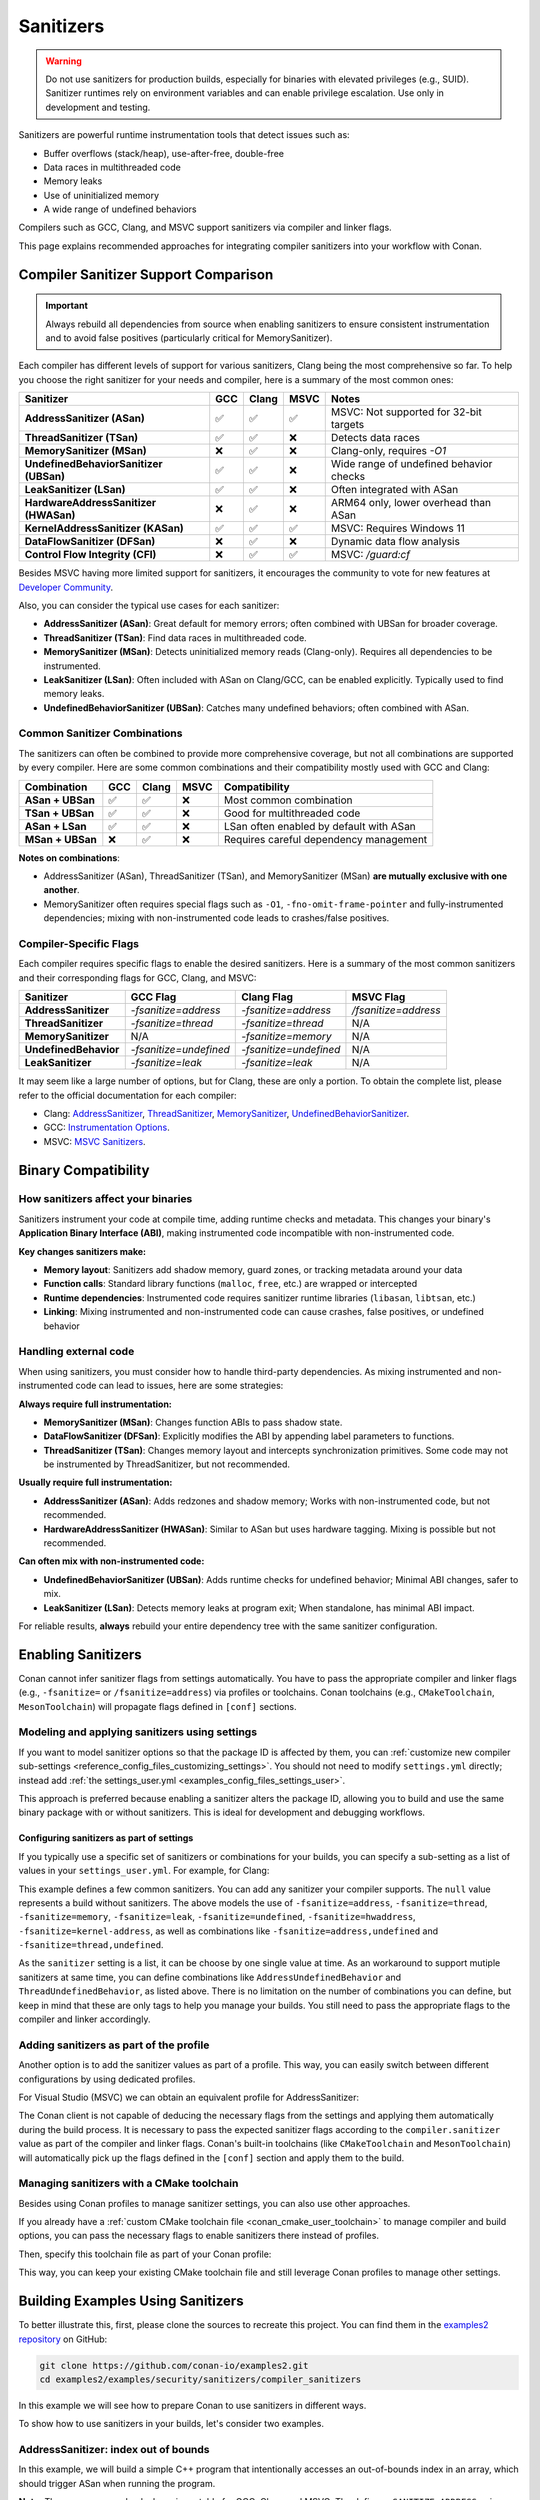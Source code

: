 .. _security_sanitizers:

Sanitizers
==========

.. warning::

   Do not use sanitizers for production builds, especially for binaries with elevated privileges (e.g., SUID).
   Sanitizer runtimes rely on environment variables and can enable privilege escalation.
   Use only in development and testing.

Sanitizers are powerful runtime instrumentation tools that detect issues such as:

* Buffer overflows (stack/heap), use-after-free, double-free
* Data races in multithreaded code
* Memory leaks
* Use of uninitialized memory
* A wide range of undefined behaviors

Compilers such as GCC, Clang, and MSVC support sanitizers via compiler and linker flags.

This page explains recommended approaches for integrating compiler sanitizers into your workflow with Conan.

Compiler Sanitizer Support Comparison
-------------------------------------

.. important::

   Always rebuild all dependencies from source when enabling sanitizers to ensure consistent instrumentation
   and to avoid false positives (particularly critical for MemorySanitizer).

Each compiler has different levels of support for various sanitizers, Clang being the most comprehensive so far.
To help you choose the right sanitizer for your needs and compiler, here is a summary of the most common ones:

+----------------------------------------+-----+-------+------+-----------------------------------------+
| Sanitizer                              | GCC | Clang | MSVC | Notes                                   |
+========================================+=====+=======+======+=========================================+
| **AddressSanitizer (ASan)**            | ✅  | ✅    | ✅   | MSVC: Not supported for 32-bit targets  |
+----------------------------------------+-----+-------+------+-----------------------------------------+
| **ThreadSanitizer (TSan)**             | ✅  | ✅    | ❌   | Detects data races                      |
+----------------------------------------+-----+-------+------+-----------------------------------------+
| **MemorySanitizer (MSan)**             | ❌  | ✅    | ❌   | Clang-only, requires `-O1`              |
+----------------------------------------+-----+-------+------+-----------------------------------------+
| **UndefinedBehaviorSanitizer (UBSan)** | ✅  | ✅    | ❌   | Wide range of undefined behavior checks |
+----------------------------------------+-----+-------+------+-----------------------------------------+
| **LeakSanitizer (LSan)**               | ✅  | ✅    | ❌   | Often integrated with ASan              |
+----------------------------------------+-----+-------+------+-----------------------------------------+
| **HardwareAddressSanitizer (HWASan)**  | ❌  | ✅    | ❌   | ARM64 only, lower overhead than ASan    |
+----------------------------------------+-----+-------+------+-----------------------------------------+
| **KernelAddressSanitizer (KASan)**     | ✅  | ✅    | ✅   | MSVC: Requires Windows 11               |
+----------------------------------------+-----+-------+------+-----------------------------------------+
| **DataFlowSanitizer (DFSan)**          | ❌  | ✅    | ❌   | Dynamic data flow analysis              |
+----------------------------------------+-----+-------+------+-----------------------------------------+
| **Control Flow Integrity (CFI)**       | ❌  | ✅    | ✅   | MSVC: `/guard:cf`                       |
+----------------------------------------+-----+-------+------+-----------------------------------------+

Besides MSVC having more limited support for sanitizers, it encourages the community to vote for new features
at `Developer Community <https://developercommunity.visualstudio.com/cpp>`_.

Also, you can consider the typical use cases for each sanitizer:

* **AddressSanitizer (ASan)**: Great default for memory errors; often combined with UBSan for broader coverage.
* **ThreadSanitizer (TSan)**: Find data races in multithreaded code.
* **MemorySanitizer (MSan)**: Detects uninitialized memory reads (Clang-only). Requires all dependencies to be instrumented.
* **LeakSanitizer (LSan)**: Often included with ASan on Clang/GCC, can be enabled explicitly. Typically used to find memory leaks.
* **UndefinedBehaviorSanitizer (UBSan)**: Catches many undefined behaviors; often combined with ASan.

Common Sanitizer Combinations
^^^^^^^^^^^^^^^^^^^^^^^^^^^^^

The sanitizers can often be combined to provide more comprehensive coverage, but not all combinations are supported by every compiler.
Here are some common combinations and their compatibility mostly used with GCC and Clang:

+-------------------+-----+-------+------+-----------------------------------------+
| Combination       | GCC | Clang | MSVC | Compatibility                           |
+===================+=====+=======+======+=========================================+
| **ASan + UBSan**  | ✅  | ✅    | ❌   | Most common combination                 |
+-------------------+-----+-------+------+-----------------------------------------+
| **TSan + UBSan**  | ✅  | ✅    | ❌   | Good for multithreaded code             |
+-------------------+-----+-------+------+-----------------------------------------+
| **ASan + LSan**   | ✅  | ✅    | ❌   | LSan often enabled by default with ASan |
+-------------------+-----+-------+------+-----------------------------------------+
| **MSan + UBSan**  | ❌  | ✅    | ❌   | Requires careful dependency management  |
+-------------------+-----+-------+------+-----------------------------------------+

**Notes on combinations**:

* AddressSanitizer (ASan), ThreadSanitizer (TSan), and MemorySanitizer (MSan) **are mutually exclusive with one another**.
* MemorySanitizer often requires special flags such as ``-O1``, ``-fno-omit-frame-pointer`` and fully-instrumented dependencies;
  mixing with non-instrumented code leads to crashes/false positives.

Compiler-Specific Flags
^^^^^^^^^^^^^^^^^^^^^^^

Each compiler requires specific flags to enable the desired sanitizers. Here is a summary of the most common
sanitizers and their corresponding flags for GCC, Clang, and MSVC:

+-----------------------+------------------------+------------------------+----------------------+
| Sanitizer             | GCC Flag               | Clang Flag             | MSVC Flag            |
+=======================+========================+========================+======================+
| **AddressSanitizer**  | `-fsanitize=address`   | `-fsanitize=address`   | `/fsanitize=address` |
+-----------------------+------------------------+------------------------+----------------------+
| **ThreadSanitizer**   | `-fsanitize=thread`    | `-fsanitize=thread`    | N/A                  |
+-----------------------+------------------------+------------------------+----------------------+
| **MemorySanitizer**   | N/A                    | `-fsanitize=memory`    | N/A                  |
+-----------------------+------------------------+------------------------+----------------------+
| **UndefinedBehavior** | `-fsanitize=undefined` | `-fsanitize=undefined` | N/A                  |
+-----------------------+------------------------+------------------------+----------------------+
| **LeakSanitizer**     | `-fsanitize=leak`      | `-fsanitize=leak`      | N/A                  |
+-----------------------+------------------------+------------------------+----------------------+

It may seem like a large number of options, but for Clang, these are only a portion. To obtain the complete list,
please refer to the official documentation for each compiler:

* Clang: `AddressSanitizer <https://clang.llvm.org/docs/AddressSanitizer.html>`_,
  `ThreadSanitizer <https://clang.llvm.org/docs/ThreadSanitizer.html>`_,
  `MemorySanitizer <https://clang.llvm.org/docs/MemorySanitizer.html>`_,
  `UndefinedBehaviorSanitizer <https://clang.llvm.org/docs/UndefinedBehaviorSanitizer.html>`_.
* GCC: `Instrumentation Options <https://gcc.gnu.org/onlinedocs/gcc/Instrumentation-Options.html>`_.
* MSVC: `MSVC Sanitizers <https://learn.microsoft.com/en-us/cpp/sanitizers/>`_.

Binary Compatibility
--------------------

How sanitizers affect your binaries
^^^^^^^^^^^^^^^^^^^^^^^^^^^^^^^^^^^^

Sanitizers instrument your code at compile time, adding runtime checks and metadata.
This changes your binary's **Application Binary Interface (ABI)**, making instrumented code incompatible with non-instrumented code.

**Key changes sanitizers make:**

- **Memory layout**: Sanitizers add shadow memory, guard zones, or tracking metadata around your data
- **Function calls**: Standard library functions (``malloc``, ``free``, etc.) are wrapped or intercepted
- **Runtime dependencies**: Instrumented code requires sanitizer runtime libraries (``libasan``, ``libtsan``, etc.)
- **Linking**: Mixing instrumented and non-instrumented code can cause crashes, false positives, or undefined behavior

Handling external code
^^^^^^^^^^^^^^^^^^^^^^

When using sanitizers, you must consider how to handle third-party dependencies.
As mixing instrumented and non-instrumented code can lead to issues, here are some strategies:

**Always require full instrumentation:**

- **MemorySanitizer (MSan)**: Changes function ABIs to pass shadow state.
- **DataFlowSanitizer (DFSan)**: Explicitly modifies the ABI by appending label parameters to functions.
- **ThreadSanitizer (TSan)**: Changes memory layout and intercepts synchronization primitives.
  Some code may not be instrumented by ThreadSanitizer, but not recommended.

**Usually require full instrumentation:**

- **AddressSanitizer (ASan)**: Adds redzones and shadow memory; Works with non-instrumented code, but not recommended.
- **HardwareAddressSanitizer (HWASan)**: Similar to ASan but uses hardware tagging. Mixing is possible but not recommended.

**Can often mix with non-instrumented code:**

- **UndefinedBehaviorSanitizer (UBSan)**: Adds runtime checks for undefined behavior; Minimal ABI changes, safer to mix.
- **LeakSanitizer (LSan)**: Detects memory leaks at program exit; When standalone, has minimal ABI impact.

For reliable results, **always** rebuild your entire dependency tree with the same sanitizer configuration.

Enabling Sanitizers
-------------------

Conan cannot infer sanitizer flags from settings automatically.
You have to pass the appropriate compiler and linker flags (e.g., ``-fsanitize=`` or ``/fsanitize=address``) via profiles or toolchains.
Conan toolchains (e.g., ``CMakeToolchain``, ``MesonToolchain``) will propagate flags defined in ``[conf]`` sections.

Modeling and applying sanitizers using settings
^^^^^^^^^^^^^^^^^^^^^^^^^^^^^^^^^^^^^^^^^^^^^^^

If you want to model sanitizer options so that the package ID is affected by them, you can
:ref:`customize new compiler sub-settings <reference_config_files_customizing_settings>`. You should not need
to modify ``settings.yml`` directly; instead add :ref:`the settings_user.yml <examples_config_files_settings_user>`.

This approach is preferred because enabling a sanitizer alters the package ID, allowing you to build and use
the same binary package with or without sanitizers. This is ideal for development and debugging workflows.

Configuring sanitizers as part of settings
~~~~~~~~~~~~~~~~~~~~~~~~~~~~~~~~~~~~~~~~~~

If you typically use a specific set of sanitizers or combinations for your builds, you can specify
a sub-setting as a list of values in your ``settings_user.yml``. For example, for Clang:

.. code-block:: yaml
   :caption: settings_user.yml
   :emphasize-lines: 3

   compiler:
     clang:
       sanitizer: [null, Address, Leak, Thread, Memory, UndefinedBehavior, HardwareAssistanceAddress, KernelAddress, AddressUndefinedBehavior, ThreadUndefinedBehavior]

This example defines a few common sanitizers. You can add any sanitizer your compiler supports.
The ``null`` value represents a build without sanitizers. The above models the use of ``-fsanitize=address``,
``-fsanitize=thread``, ``-fsanitize=memory``, ``-fsanitize=leak``, ``-fsanitize=undefined``, ``-fsanitize=hwaddress``,
``-fsanitize=kernel-address``, as well as combinations like ``-fsanitize=address,undefined`` and ``-fsanitize=thread,undefined``.

As the ``sanitizer`` setting is a list, it can be choose by one single value at time.
As an workaround to support mutiple sanitizers at same time, you can define combinations like
``AddressUndefinedBehavior`` and ``ThreadUndefinedBehavior``, as listed above.
There is no limitation on the number of combinations you can define, but keep in mind that these are only tags
to help you manage your builds. You still need to pass the appropriate flags to the compiler and linker accordingly.

Adding sanitizers as part of the profile
^^^^^^^^^^^^^^^^^^^^^^^^^^^^^^^^^^^^^^^^

Another option is to add the sanitizer values as part of a profile. This way, you can easily switch between
different configurations by using dedicated profiles.

.. code-block:: ini
   :caption: compiler_sanitizers/profiles/asan

   include(default)

   [settings]
   build_type=Debug
   compiler.sanitizer=Address

   [conf]
   tools.build:cflags+=["-fsanitize=address", "-fno-omit-frame-pointer"]
   tools.build:cxxflags+=["-fsanitize=address", "-fno-omit-frame-pointer"]
   tools.build:exelinkflags+=["-fsanitize=address"]
   tools.build:sharedlinkflags+=["-fsanitize=address"]

   [runenv]
   ASAN_OPTIONS="halt_on_error=1:detect_leaks=1"

For Visual Studio (MSVC) we can obtain an equivalent profile for AddressSanitizer:

.. code-block:: ini
   :caption: ~/.conan/profiles/asan

   include(default)

   [settings]
   build_type=Debug
   compiler.sanitizer=Address

   [conf]
   tools.build:cxxflags+=["/fsanitize=address", "/Zi"]
   tools.build:exelinkflags+=["/fsanitize=address"]

The Conan client is not capable of deducing the necessary flags from the settings and applying them automatically
during the build process. It is necessary to pass the expected sanitizer flags according to the
``compiler.sanitizer`` value as part of the compiler and linker flags.
Conan's built-in toolchains (like ``CMakeToolchain`` and ``MesonToolchain``) will automatically
pick up the flags defined in the ``[conf]`` section and apply them to the build.

Managing sanitizers with a CMake toolchain
^^^^^^^^^^^^^^^^^^^^^^^^^^^^^^^^^^^^^^^^^^

Besides using Conan profiles to manage sanitizer settings, you can also use other approaches.

If you already have a :ref:`custom CMake toolchain file <conan_cmake_user_toolchain>` to manage compiler
and build options, you can pass the necessary flags to enable sanitizers there instead of profiles.

.. code-block:: cmake
   :caption: cmake/my_toolchain.cmake

   # Apply to all targets; consider per-target options for finer control
   set(CMAKE_C_FLAGS "${CMAKE_C_FLAGS} -fsanitize=address,undefined -fno-omit-frame-pointer")
   set(CMAKE_CXX_FLAGS "${CMAKE_CXX_FLAGS} -fsanitize=address,undefined -fno-omit-frame-pointer")
   set(CMAKE_EXE_LINKER_FLAGS "${CMAKE_EXE_LINKER_FLAGS} -fsanitize=address,undefined")
   set(CMAKE_SHARED_LINKER_FLAGS "${CMAKE_SHARED_LINKER_FLAGS} -fsanitize=address,undefined")

Then, specify this toolchain file as part of your Conan profile:

.. code-block:: ini
   :caption: profiles/asan_ubsan

   include(default)

   [settings]
   build_type=Debug
   compiler.sanitizer=AddressUndefinedBehavior

   [conf]
   tools.cmake.cmaketoolchain:user_toolchain=cmake/my_toolchain.cmake

This way, you can keep your existing CMake toolchain file and still leverage Conan profiles to manage other settings.

Building Examples Using Sanitizers
----------------------------------

To better illustrate this, first, please clone the sources to recreate this project. You can find them in the
`examples2 repository <https://github.com/conan-io/examples2>`_ on GitHub:

.. code-block:: bash

   git clone https://github.com/conan-io/examples2.git
   cd examples2/examples/security/sanitizers/compiler_sanitizers

In this example we will see how to prepare Conan to use sanitizers in different ways.

To show how to use sanitizers in your builds, let's consider two examples.

AddressSanitizer: index out of bounds
^^^^^^^^^^^^^^^^^^^^^^^^^^^^^^^^^^^^^

In this example, we will build a simple C++ program that intentionally accesses an out-of-bounds index
in an array, which should trigger ASan when running the program.

.. code-block:: cpp
   :caption: index_out_of_bounds/main.cpp
   :emphasize-lines: 11

   #include <iostream>
   #include <cstdlib>

   int main() {
   #ifdef __SANITIZE_ADDRESS__
     std::cout << "Address sanitizer enabled\n";
   #else
     std::cout << "Address sanitizer not enabled\n";
   #endif

     int foo[100];
     foo[100] = 42; // Out-of-bounds write

     return EXIT_SUCCESS;
   }

**Note:** The preprocessor check above is portable for GCC, Clang and MSVC.
The define ``__SANITIZE_ADDRESS__`` is present when **ASan** is active;

**To build and run this example using Conan:**

.. code-block:: bash

   conan export index_out_of_bounds/
   conan build index_out_of_bounds --version=0.1.0 -pr profiles/asan -of index_out_of_bounds/install --build=missing
   index_out_of_bounds/build/Debug/index_out_of_bounds

**Expected output (abbreviated):**

.. code-block:: text

   Address sanitizer enabled
   ==32018==ERROR: AddressSanitizer: stack-buffer-overflow on address 0x7fffbe04a6d0 ...
   WRITE of size 4 at 0x7fffbe04a6d0 thread T0
   #0 ... in main .../index_out_of_bounds+0x12ea
   ...
   SUMMARY: AddressSanitizer: stack-buffer-overflow ... in main
   This frame has 1 object(s):
   [48, 448) 'foo' (line 11) <== Memory access at offset 448 overflows this variable

UndefinedBehaviorSanitizer: signed integer overflow
^^^^^^^^^^^^^^^^^^^^^^^^^^^^^^^^^^^^^^^^^^^^^^^^^^^

This example demonstrates how to use UBSan to detect signed integer overflow. It combines ASan and UBSan.
Create a dedicated profile:

.. code-block:: ini
   :caption: ~/.conan/profiles/asan_ubsan
   :emphasize-lines: 7

   include(default)

   [settings]
   build_type=Debug
   compiler.sanitizer=AddressUndefinedBehavior

   [conf]
   tools.build:cflags+=["-fsanitize=address,undefined", "-fno-omit-frame-pointer"]
   tools.build:cxxflags+=["-fsanitize=address,undefined", "-fno-omit-frame-pointer"]
   tools.build:exelinkflags+=["-fsanitize=address,undefined"]
   tools.build:sharedlinkflags+=["-fsanitize=address,undefined"]

It is supported by GCC and Clang. MSVC does not support UBSan.

**Source code:**

.. code-block:: cpp
   :caption: signed_integer_overflow/main.cpp
   :emphasize-lines: 14

   #include <iostream>
   #include <cstdlib>
   #include <climits>

   int main() {
   #ifdef __SANITIZE_ADDRESS__
     std::cout << "Address sanitizer enabled\n";
   #else
     std::cout << "Address sanitizer not enabled\n";
   #endif

     int x = INT_MAX;
     x += 42;                     // signed integer overflow

     return EXIT_SUCCESS;
   }

**Build and run:**

.. code-block:: bash

   conan export signed_integer_overflow/
   conan build signed_integer_overflow/ --version=0.1.0 -pr profiles/asan_ubsan -of signed_integer_overflow/install --build=missing
   signed_integer_overflow/build/Debug/signed_integer_overflow

**Expected output (abbreviated):**

.. code-block:: text

   Address sanitizer enabled
   .../main.cpp:16:9: runtime error: signed integer overflow: 2147483647 + 1 cannot be represented in type 'int'

When executing the example application, UBSan detects the signed integer overflow and reports it as expected.

Additional recommendations
--------------------------

* Debug info and optimization:

  * For ASan/TSan, ``-O1`` or ``-O2`` generally works; for MSan, prefer ``-O1`` and avoid aggressive inlining.
  * ``-fno-omit-frame-pointer`` helps stack traces.

* Runtime symbolization:

  * Useful settings for CI:

    * ``ASAN_OPTIONS=halt_on_error=1:detect_leaks=1:log_path=asan``.
    * ``UBSAN_OPTIONS=print_stacktrace=1:halt_on_error=1:log_path=ubsan``.

* Suppressions:

  * For ASan: ``ASAN_OPTIONS=suppressions=asan.supp``.
  * For UBSan: ``UBSAN_OPTIONS=suppressions=ubsan.supp``.
  * Keep suppressions under version control and load them in CI jobs.

* Third-party dependencies:

  * Mixed instrumented/uninstrumented code can lead to false positives or crashes, especially with MSan.
  * Prefer building dependencies with the same sanitizer or limit sanitizers to leaf applications.

* MSVC and Windows notes:

  * ASan with MSVC/Clang-cl uses ``/fsanitize=address`` and PDBs via ``/Zi``. Not supported for 32-bit targets.
  * KAsan requires Windows 11.
  * Some features are limited when using whole program optimization (``/GL``) or certain runtime libraries.
